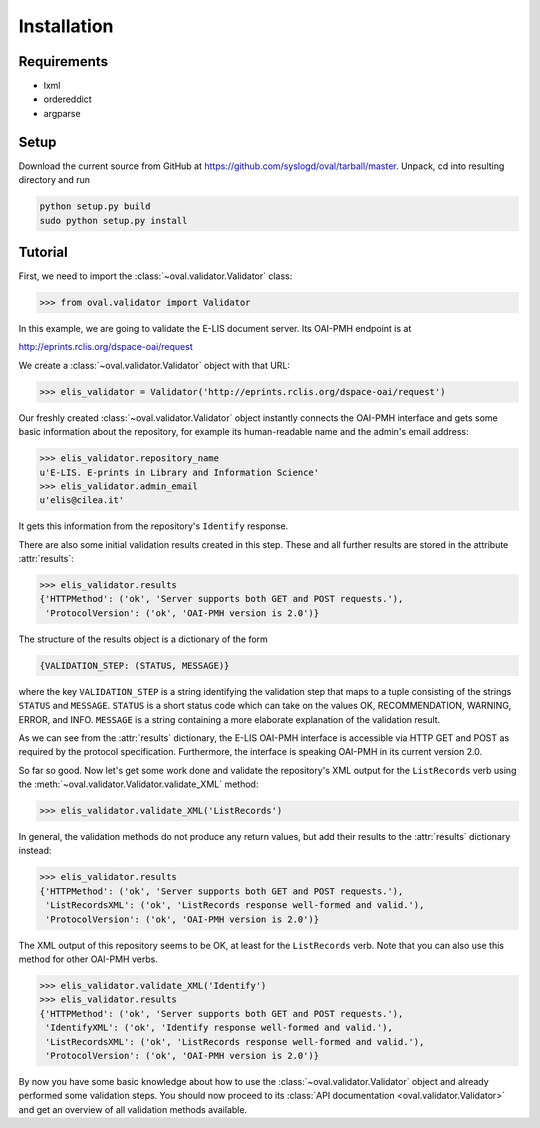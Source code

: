 Installation
============


Requirements
------------

* lxml
* ordereddict
* argparse

Setup
-----

Download the current source from GitHub at 
https://github.com/syslogd/oval/tarball/master.
Unpack, cd into resulting directory and run

.. code-block:: sh

    python setup.py build
    sudo python setup.py install

Tutorial
--------

First, we need to import the :class:`~oval.validator.Validator` class:

.. code-block:: python
    
    >>> from oval.validator import Validator

In this example, we are going to validate the E-LIS document
server. Its OAI-PMH endpoint is at 

http://eprints.rclis.org/dspace-oai/request

We create a :class:`~oval.validator.Validator` object with that URL:

.. code-block:: python
    
    >>> elis_validator = Validator('http://eprints.rclis.org/dspace-oai/request')

Our freshly created :class:`~oval.validator.Validator` object instantly connects the 
OAI-PMH interface and gets some basic information about the repository, for example its 
human-readable name and the admin's email address:

.. code-block:: python

    >>> elis_validator.repository_name
    u'E-LIS. E-prints in Library and Information Science'
    >>> elis_validator.admin_email
    u'elis@cilea.it'

It gets this information from the repository's ``Identify`` response.

There are also some initial validation results created in this step.
These and all further results are stored in the attribute :attr:`results`:

.. code-block:: python
     
     >>> elis_validator.results
     {'HTTPMethod': ('ok', 'Server supports both GET and POST requests.'),
      'ProtocolVersion': ('ok', 'OAI-PMH version is 2.0')}

The structure of the results object is a dictionary of the form

.. code-block:: python
    
    {VALIDATION_STEP: (STATUS, MESSAGE)}

where the key ``VALIDATION_STEP`` is a string identifying the validation step
that maps to a tuple consisting of the strings ``STATUS`` and ``MESSAGE``.
``STATUS`` is a short status code which can take on the values OK, RECOMMENDATION, 
WARNING, ERROR, and INFO. ``MESSAGE`` is a string containing a more elaborate
explanation of the validation result.

As we can see from the :attr:`results` dictionary, the E-LIS OAI-PMH interface
is accessible via HTTP GET and POST as required by the protocol specification.
Furthermore, the interface is speaking OAI-PMH in its current version 2.0.

So far so good. Now let's get some work done and validate the repository's XML 
output for the ``ListRecords`` verb using the 
:meth:`~oval.validator.Validator.validate_XML` method:

.. code-block:: python
    
    >>> elis_validator.validate_XML('ListRecords')

In general, the validation methods do not produce any return values, but
add their results to the :attr:`results` dictionary instead:

.. code-block:: python

    >>> elis_validator.results
    {'HTTPMethod': ('ok', 'Server supports both GET and POST requests.'),
     'ListRecordsXML': ('ok', 'ListRecords response well-formed and valid.'),
     'ProtocolVersion': ('ok', 'OAI-PMH version is 2.0')}

The XML output of this repository seems to be OK, at least for the ``ListRecords``
verb. Note that you can also use this method for other OAI-PMH verbs.

.. code-block:: python
    
    >>> elis_validator.validate_XML('Identify')
    >>> elis_validator.results
    {'HTTPMethod': ('ok', 'Server supports both GET and POST requests.'),
     'IdentifyXML': ('ok', 'Identify response well-formed and valid.'),
     'ListRecordsXML': ('ok', 'ListRecords response well-formed and valid.'),
     'ProtocolVersion': ('ok', 'OAI-PMH version is 2.0')}

By now you have some basic knowledge about how to use the 
:class:`~oval.validator.Validator` object and already performed some validation
steps. You should now proceed to its :class:`API documentation <oval.validator.Validator>` and get an overview of 
all validation methods available.
